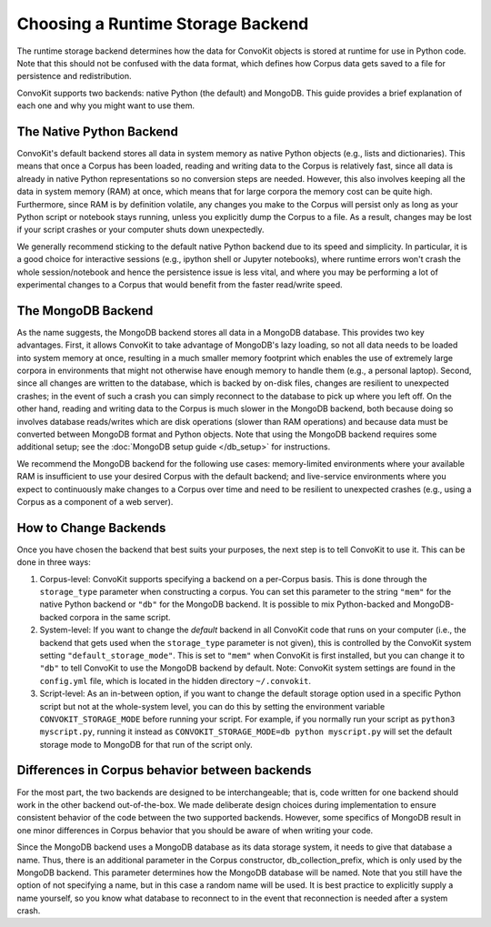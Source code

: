 Choosing a Runtime Storage Backend
----------------------------------

The runtime storage backend determines how the data for ConvoKit objects is stored at runtime for use in Python code.
Note that this should not be confused with the data format, which defines how Corpus data gets saved to a file for persistence and redistribution.

ConvoKit supports two backends: native Python (the default) and MongoDB.
This guide provides a brief explanation of each one and why you might want to use them.

The Native Python Backend
=========================
ConvoKit's default backend stores all data in system memory as native Python objects (e.g., lists and dictionaries).
This means that once a Corpus has been loaded, reading and writing data to the Corpus is relatively fast, since all data is already in native Python representations so no conversion steps are needed.
However, this also involves keeping all the data in system memory (RAM) at once, which means that for large corpora the memory cost can be quite high.
Furthermore, since RAM is by definition volatile, any changes you make to the Corpus will persist only as long as your Python script or notebook stays running, unless you explicitly dump the Corpus to a file.
As a result, changes may be lost if your script crashes or your computer shuts down unexpectedly.

We generally recommend sticking to the default native Python backend due to its speed and simplicity.
In particular, it is a good choice for interactive sessions (e.g., ipython shell or Jupyter notebooks), where runtime errors won't crash the whole session/notebook and hence the persistence issue is less vital, and where you may be performing a lot of experimental changes to a Corpus that would benefit from the faster read/write speed.

The MongoDB Backend
===================
As the name suggests, the MongoDB backend stores all data in a MongoDB database.
This provides two key advantages.
First, it allows ConvoKit to take advantage of MongoDB's lazy loading, so not all data needs to be loaded into system memory at once, resulting in a much smaller memory footprint which enables the use of extremely large corpora in environments that might not otherwise have enough memory to handle them (e.g., a personal laptop).
Second, since all changes are written to the database, which is backed by on-disk files, changes are resilient to unexpected crashes; in the event of such a crash you can simply reconnect to the database to pick up where you left off.
On the other hand, reading and writing data to the Corpus is much slower in the MongoDB backend, both because doing so involves database reads/writes which are disk operations (slower than RAM operations) and because data must be converted between MongoDB format and Python objects.
Note that using the MongoDB backend requires some additional setup; see the :doc:`MongoDB setup guide </db_setup>` for instructions.

We recommend the MongoDB backend for the following use cases: memory-limited environments where your available RAM is insufficient to use your desired Corpus with the default backend; and live-service environments where you expect to continuously make changes to a Corpus over time and need to be resilient to unexpected crashes (e.g., using a Corpus as a component of a web server).

How to Change Backends
======================
Once you have chosen the backend that best suits your purposes, the next step is to tell ConvoKit to use it.
This can be done in three ways:

#. Corpus-level: ConvoKit supports specifying a backend on a per-Corpus basis. This is done through the ``storage_type`` parameter when constructing a corpus. You can set this parameter to the string ``"mem"`` for the native Python backend or ``"db"`` for the MongoDB backend. It is possible to mix Python-backed and MongoDB-backed corpora in the same script.

#. System-level: If you want to change the *default* backend in all ConvoKit code that runs on your computer (i.e., the backend that gets used when the ``storage_type`` parameter is not given), this is controlled by the ConvoKit system setting ``"default_storage_mode"``. This is set to ``"mem"`` when ConvoKit is first installed, but you can change it to ``"db"`` to tell ConvoKit to use the MongoDB backend by default. Note: ConvoKit system settings are found in the ``config.yml`` file, which is located in the hidden directory ``~/.convokit``.

#. Script-level: As an in-between option, if you want to change the default storage option used in a specific Python script but not at the whole-system level, you can do this by setting the environment variable ``CONVOKIT_STORAGE_MODE`` before running your script. For example, if you normally run your script as ``python3 myscript.py``, running it instead as ``CONVOKIT_STORAGE_MODE=db python myscript.py`` will set the default storage mode to MongoDB for that run of the script only.

Differences in Corpus behavior between backends
===============================================
For the most part, the two backends are designed to be interchangeable; that is, code written for one backend should work in the other backend out-of-the-box.
We made deliberate design choices during implementation to ensure consistent behavior of the code between the two supported backends.
However, some specifics of MongoDB result in one minor differences in Corpus behavior that you should be aware of when writing your code.

Since the MongoDB backend uses a MongoDB database as its data storage system, it needs to give that database a name.
Thus, there is an additional parameter in the Corpus constructor, db_collection_prefix, which is only used by the MongoDB backend.
This parameter determines how the MongoDB database will be named.
Note that you still have the option of not specifying a name, but in this case a random name will be used.
It is best practice to explicitly supply a name yourself, so you know what database to reconnect to in the event that reconnection is needed after a system crash.

